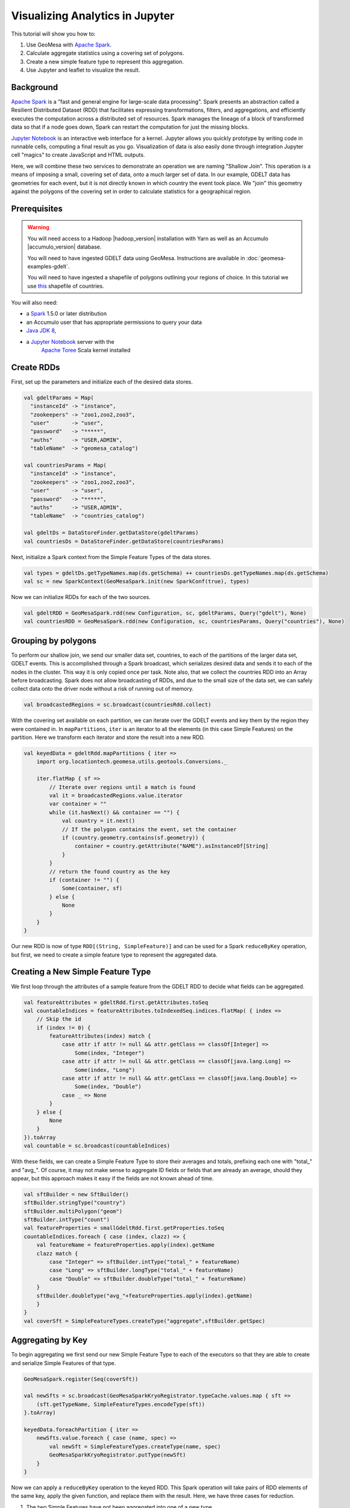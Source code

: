 Visualizing Analytics in Jupyter
================================

This tutorial will show you how to:

1. Use GeoMesa with `Apache Spark <http://spark.apache.org/>`__.
2. Calculate aggregate statistics using a covering set of polygons.
3. Create a new simple feature type to represent this aggregation.
4. Use Jupyter and leaflet to visualize the result.

Background
----------

`Apache Spark <http://spark.apache.org>`__ is a "fast and general engine
for large-scale data processing". Spark presents an abstraction called a
Resilient Distributed Dataset (RDD) that facilitates expressing
transformations, filters, and aggregations, and efficiently executes the
computation across a distributed set of resources. Spark manages the
lineage of a block of transformed data so that if a node goes down,
Spark can restart the computation for just the missing blocks.

`Jupyter Notebook <https://github.com/jupyter/notebook>`__ is an interactive web interface
for a kernel. Jupyter allows you quickly prototype by writing code in runnable cells, computing a final result
as you go. Visualization of data is also easily done through integration Jupyter cell "magics" to create JavaScript and
HTML outputs.

Here, we will combine these two services to demonstrate an operation we are naming "Shallow Join". This operation
is a means of imposing a small, covering set of data, onto a much larger set of data. In our example, GDELT data has
geometries for each event, but it is not directly known in which country the event took place. We "join" this geometry
against the polygons of the covering set in order to calculate statistics for a geographical region.


Prerequisites
-------------

.. warning::

    You will need access to a Hadoop |hadoop_version| installation with Yarn as well as an Accumulo |accumulo_version| database.

    You will need to have ingested GDELT data using GeoMesa. Instructions are available in :doc:`geomesa-examples-gdelt`.

    You will need to have ingested a shapefile of polygons outlining your regions of choice. In this tutorial we use
    `this <http://thematicmapping.org/downloads/world_borders.php>`__ shapefile of countries.

You will also need:

-  a `Spark <http://spark.apache.org/>`__ 1.5.0 or later distribution
-  an Accumulo user that has appropriate permissions to query your data
-  `Java JDK 8 <http://www.oracle.com/technetwork/java/javase/downloads/index.html>`__,
-  a `Jupyter Notebook <https://github.com/jupyter/notebook>`__ server with the
    `Apache Toree <https://toree.incubator.apache.org/documentation/user/installation.html>`__ Scala kernel installed


Create RDDs
-----------

First, set up the parameters and initialize each of the desired data stores.

.. code-block:: scala

    val gdeltParams = Map(
      "instanceId" -> "instance",
      "zookeepers" -> "zoo1,zoo2,zoo3",
      "user"       -> "user",
      "password"   -> "*****",
      "auths"      -> "USER,ADMIN",
      "tableName"  -> "geomesa_catalog")

    val countriesParams = Map(
      "instanceId" -> "instance",
      "zookeepers" -> "zoo1,zoo2,zoo3",
      "user"       -> "user",
      "password"   -> "*****",
      "auths"      -> "USER,ADMIN",
      "tableName"  -> "countries_catalog")

    val gdeltDs = DataStoreFinder.getDataStore(gdeltParams)
    val countriesDs = DataStoreFinder.getDataStore(countriesParams)


Next, initialize a Spark context from the Simple Feature Types of the data stores.

.. code-block:: scala

    val types = gdeltDs.getTypeNames.map(ds.getSchema) ++ countriesDs.getTypeNames.map(ds.getSchema)
    val sc = new SparkContext(GeoMesaSpark.init(new SparkConf(true), types)


Now we can initialize RDDs for each of the two sources.

.. code-block:: scala

    val gdeltRDD = GeoMesaSpark.rdd(new Configuration, sc, gdeltParams, Query("gdelt"), None)
    val countriesRDD = GeoMesaSpark.rdd(new Configuration, sc, countriesParams, Query("countries"), None)


Grouping by polygons
--------------------

To perform our shallow join, we send our smaller data set, countries, to each of the partitions of the larger data set,
GDELT events. This is accomplished through a Spark broadcast, which serializes desired data and sends it to each of the
nodes in the cluster. This way it is only copied once per task. Note also, that we collect the countries RDD into
an Array before broadcasting. Spark does not allow broadcasting of RDDs, and due to the small size of the data set, we
can safely collect data onto the driver node without a risk of running out of memory.

.. code-block:: scala

    val broadcastedRegions = sc.broadcast(countriesRdd.collect)

With the covering set available on each partition, we can iterate over the GDELT events and key them by the region they
were contained in. In ``mapPartitions``, ``iter`` is an iterator to all the elements (in this case Simple Features) on
the partition. Here we transform each iterator and store the result into a new RDD.

.. code-block:: scala

    val keyedData = gdeltRdd.mapPartitions { iter =>
        import org.locationtech.geomesa.utils.geotools.Conversions._

        iter.flatMap { sf =>
            // Iterate over regions until a match is found
            val it = broadcastedRegions.value.iterator
            var container = ""
            while (it.hasNext() && container == "") {
                val country = it.next()
                // If the polygon contains the event, set the container
                if (country.geometry.contains(sf.geometry)) {
                    container = country.getAttribute("NAME").asInstanceOf[String]
                }
            }
            // return the found country as the key
            if (container != "") {
                Some(container, sf)
            } else {
                None
            }
        }
    }

Our new RDD is now of type ``RDD[(String, SimpleFeature)]`` and can be used for a Spark ``reduceByKey`` operation, but
first, we need to create a simple feature type to represent the aggregated data.

Creating a New Simple Feature Type
----------------------------------

We first loop through the attributes of a sample feature from the GDELT RDD to decide what fields can be aggregated.

.. code-block:: scala

    val featureAttributes = gdeltRdd.first.getAttributes.toSeq
    val countableIndices = featureAttributes.toIndexedSeq.indices.flatMap( { index =>
        // Skip the id
        if (index != 0) {
            featureAttributes(index) match {
                case attr if attr != null && attr.getClass == classOf[Integer] =>
                    Some(index, "Integer")
                case attr if attr != null && attr.getClass == classOf[java.lang.Long] =>
                    Some(index, "Long")
                case attr if attr != null && attr.getClass == classOf[java.lang.Double] =>
                    Some(index, "Double")
                case _ => None
            }
        } else {
            None
        }
    }).toArray
    val countable = sc.broadcast(countableIndices)

With these fields, we can create a Simple Feature Type to store their averages and totals, prefixing each one with
"total_" and "avg_". Of course, it may not make sense to aggregate ID fields or fields that are already an average,
should they appear, but this approach makes it easy if the fields are not known ahead of time.

.. code-block:: scala

    val sftBuilder = new SftBuilder()
    sftBuilder.stringType("country")
    sftBuilder.multiPolygon("geom")
    sftBuilder.intType("count")
    val featureProperties = smallGdeltRdd.first.getProperties.toSeq
    countableIndices.foreach { case (index, clazz) => {
        val featureName = featureProperties.apply(index).getName
        clazz match {
            case "Integer" => sftBuilder.intType("total_" + featureName)
            case "Long" => sftBuilder.longType("total_" + featureName)
            case "Double" => sftBuilder.doubleType("total_" + featureName)
        }
        sftBuilder.doubleType("avg_"+featureProperties.apply(index).getName)
        }
    }
    val coverSft = SimpleFeatureTypes.createType("aggregate",sftBuilder.getSpec)


Aggregating by Key
------------------

To begin aggregating we first send our new Simple Feature Type to each of the executors so that they are
able to create and serialize Simple Features of that type.

.. code-block:: scala

    GeoMesaSpark.register(Seq(coverSft))

    val newSfts = sc.broadcast(GeoMesaSparkKryoRegistrator.typeCache.values.map { sft =>
        (sft.getTypeName, SimpleFeatureTypes.encodeType(sft))
    }.toArray)

    keyedData.foreachPartition { iter =>
        newSfts.value.foreach { case (name, spec) =>
            val newSft = SimpleFeatureTypes.createType(name, spec)
            GeoMesaSparkKryoRegistrator.putType(newSft)
        }
    }

Now we can apply a ``reduceByKey`` operation to the keyed RDD. This Spark operation will take pairs of RDD elements of
the same key, apply the given function, and replace them with the result. Here, we have three cases for reduction.

1. The two Simple Features have not been aggregated into one of a new type.
2. The two Simple Features have both been aggregated into one of a new type.
3. One of the Simple Features has been aggregated (but not both).

For the sake of brevity, we will only show the first case, with the other three following similar patterns.

.. code-block:: scala

    // Grab each feature's properties
    val featurePropertiesA = featureA.getProperties.toSeq
    val featurePropertiesB = featureB.getProperties.toSeq
    // Create a new aggregate feature to hold the result
    val featureFields = Seq("empty", featureA.geometry) ++ Seq.fill(aggregateSft.getTypes.size-2)("0")
    val aggregateFeature = ScalaSimpleFeatureFactory.buildFeature(aggregateSft, featureFields, featureA.getID)

    // Loop over the countable properties and sum them for both gdelt simple features
    countable.value.foreach { case (index, clazz) =>
        val propA = featurePropertiesA(index)
        val propB = featurePropertiesB(index)
        val valA = if (propA == null) 0 else propA.getValue
        val valB = if (propB == null) 0 else propB.getValue

        val sum  = (valA, valB) match {
            case (a: Integer, b: Integer) => a + b
            case (a: java.lang.Long, b: java.lang.Long) => a + b
            case (a: java.lang.Double, b: java.lang.Double) => a + b
            case _ => throw new Exception("Couldn't match countable type.")
        }
        // Set the total
        if( propA != null)
            aggregateFeature.setAttribute("total_"+ propA.getName.toString, sum)

    }
    aggregateFeature.setAttribute("count", new Integer(2))
    aggregateFeature

Spark also provides a ``combineByKey`` operation that also divides nicely into these three cases, but is slightly more
logically complex.


With the totals and counts calculated, we can now compute the averages for each field. Also while iterating, we can add
the country name and geometry to each feature. To do that, we first broadcast a map of name to geometry.

.. code-block:: scala

    val countryMap: scala.collection.Map[String, Geometry] =
        countriesRdd.map { sf =>
            (sf.getAttribute("NAME").asInstanceOf[String] -> sf.getAttribute("the_geom").asInstanceOf[Geometry])
        }.collectAsMap

    val broadcastedCountryMap = sc.broadcast(countryMap)

Then we can transform the aggregate RDD into one with averages and geometries added.

.. code-block:: scala

    val averaged = aggregate.mapPartitions { iter =>
        import org.locationtech.geomesa.utils.geotools.Conversions.RichSimpleFeature

        iter.flatMap { case (countryName, sf) =>
            if (sf.getType.getTypeName == "aggregate") {
                sf.getProperties.foreach { prop =>
                    val name = prop.getName.toString
                    if (name.startsWith("total_")) {
                        val count = sf.get[Integer]("count")
                        val avg = (prop.getValue) match {
                                case (a: Integer) => a / count
                                case (a: java.lang.Long) => a / count
                                case (a: java.lang.Double) => a / count
                                case _ => throw new Exception(s"couldn't match $name")
                        }

                        sf.setAttribute("avg_" + name.substring(6), avg)
                    }
                }
                sf.setAttribute("country", countryName)
                sf.setDefaultGeometry(broadcastedCountryMap.value.getOrElse(countryName,null))
                Some(sf)
            } else {
                None
            }
        }
    }

Visualization
-------------

At this point, we have created a new Simple Feature Type representing aggregated data, and an RDD of Simple Features of
this type. The above code can all be compiled and submitted as a Spark job, but if placed into a Jupyter Notebook, the
RDD can be kept in memory, and even quickly tweaked while continuously updating visualizations. With a Jupyter notebook
server running with the Apache Toree kernel, create a notebook with the above code. The next section highlights how to
create visualizations with the aggregated data.

While there are many ways to visualize data from an RDD, here we choose to demonstrate the use of leaflet for easy integration
with Jupyter Notebook. To use, either install it through Jupyter's ``nbextensions`` tool, or place the following HTML
magic in your notebook to import it properly.

.. code-block:: HTML

    %%HTML
    <link rel="stylesheet" href="http://cdn.leafletjs.com/leaflet/v0.7.7/leaflet.css" />
    <script src="http://cdn.leafletjs.com/leaflet/v0.7.7/leaflet.js"></script>

The problem of getting data from an RDD in the Scala Kernel to client-side JavaScript can also be solved in many ways.
One option is to save the RDD to a GeoMesa schema and use the GeoServer Manager API to publish a WMS layer. Leaflet
is capable of then reading a WMS layer into its map via HTTP. A more direct route, however, is to export the RDD as GeoJSON.
To do this, use Toree's ``AddDeps`` magic to add the GeoTool GeoJSON dependency on the fly.

.. code-block:: bash

    %AddDeps org.geotools gt-geojson 14.1 --transitive --repository http://download.osgeo.org/webdav/geotools

We are then able to transform the RDD of Simple Features to an RDD of strings, collect those strings from each partition,
 join them, and write them to a file.

.. code-block:: scala

    import org.geotools.geojson.feature.FeatureJSON
    import java.io.StringWriter
    val geoJsonWriters = averaged.mapPartitions{ iter =>
        val featureJson = new FeatureJSON()
        val strRep = iter.map{ sf =>
            featureJson.toString(sf)
        }
        // Join all the features on this partition
        Iterator(strRep.mkString(","))
    }
    // Collect these strings and joing them into a JSON array
    val geoJsonString = geoJsonWriters.collect.mkString("[",",","]")

    // Write to file

In order to modify the DOM from within a Jupyter cell, we must set up a Mutation Observer to correctly respond to asynchronous
changes. We attach the observer to ``element``, which refers to the cell from which the javascript code is run. Within
this observer, we instantiate a new Leaflet map, and add a base layer from OSM.

.. code-block:: javascript

    (new MutationObserver(function() {

        // Initialize the map
        var map = L.map('map').setView([35.4746,-44.7022],3);
        // Add the base layer
        L.tileLayer("http://{s}.tile.osm.org/{z}/{x}/{y}.png").addTo(map);

        this.disconnect()
    })).observe(element[0], {childList: true})

Further, inside the leaflet, we create a tile layer from the GeoJSON file we created. There are further options of
creating a layer from an image file or from a Geoserver WMS layer.

.. code-block:: javascript

    var rawFile = new XMLHttpRequest();
    rawFile.onreadystatechange = function () {
        if(rawFile.readyState === 4) {
            if(rawFile.status === 200 || rawFile.status == 0) {
                var allText = rawFile.response;
                var gdeltJson = JSON.parse(allText)
                L.geoJson(gdeltJson).addTo(map);
                // Css override
                $('svg').css("max-width","none")
            }
        }
    }
    rawFile.open("GET", "aggregateGdelt.json", false);
    rawFile.send()

There are many opportunities here to style these layers such as coloring polygons by attributes. Here we color each
country's polygon by its average goldstein scale, indicating how events are contributing to the stability of a country
during that time range.

.. figure:: _static/img/tutorials/2016-07-26-shallow-join/aggregate-GDELT.png

The final result of the analysis described in this tutorial is found in the Jupyter notebook: :download:`_static/shallow-join-gdelt.ipynb`.
A static render of this notebook can be found on Github (https://github.com/locationtech/geomesa/docs/tutorials/_static/shallow-join-gdelt.ipynb).